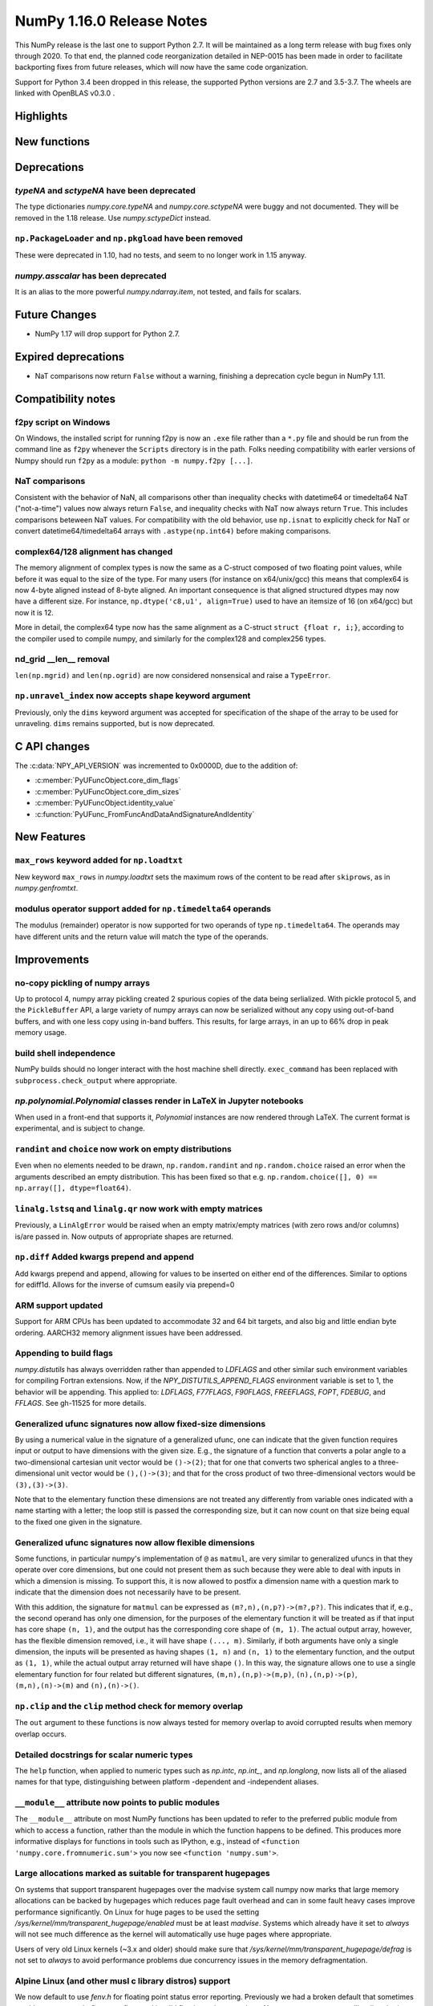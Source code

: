 ==========================
NumPy 1.16.0 Release Notes
==========================

This NumPy release is the last one to support Python 2.7. It will be maintained
as a long term release with bug fixes only through 2020. To that end, the
planned code reorganization detailed in NEP-0015 has been made in order to
facilitate backporting fixes from future releases, which will now have the
same code organization.

Support for Python 3.4 been dropped in this release, the supported Python
versions are 2.7 and 3.5-3.7. The wheels are linked with OpenBLAS v0.3.0 .


Highlights
==========


New functions
=============


Deprecations
============

`typeNA` and `sctypeNA` have been deprecated
--------------------------------------------

The type dictionaries `numpy.core.typeNA` and `numpy.core.sctypeNA` were buggy
and not documented. They will be removed in the 1.18 release. Use
`numpy.sctypeDict` instead.


``np.PackageLoader`` and ``np.pkgload`` have been removed
---------------------------------------------------------
These were deprecated in 1.10, had no tests, and seem to no longer work in
1.15 anyway.

`numpy.asscalar` has been deprecated
------------------------------------
It is an alias to the more powerful `numpy.ndarray.item`, not tested, and fails
for scalars.

Future Changes
==============

* NumPy 1.17 will drop support for Python 2.7.

Expired deprecations
====================

* NaT comparisons now return ``False`` without a warning, finishing a
  deprecation cycle begun in NumPy 1.11.

Compatibility notes
===================

f2py script on Windows
----------------------
On Windows, the installed script for running f2py is now an ``.exe`` file
rather than a ``*.py`` file and should be run from the command line as ``f2py``
whenever the ``Scripts`` directory is in the path. Folks needing compatibility
with earler versions of Numpy should run ``f2py`` as a module: ``python -m
numpy.f2py [...]``.

NaT comparisons
---------------
Consistent with the behavior of NaN, all comparisons other than inequality
checks with datetime64 or timedelta64 NaT ("not-a-time") values now always
return ``False``, and inequality checks with NaT now always return ``True``.
This includes comparisons beteween NaT values. For compatibility with the
old behavior, use ``np.isnat`` to explicitly check for NaT or convert
datetime64/timedelta64 arrays with ``.astype(np.int64)`` before making
comparisons.

complex64/128 alignment has changed
-----------------------------------
The memory alignment of complex types is now the same as a C-struct composed of
two floating point values, while before it was equal to the size of the type.
For many users (for instance on x64/unix/gcc) this means that complex64 is now
4-byte aligned instead of 8-byte aligned. An important consequence is that
aligned structured dtypes may now have a different size. For instance,
``np.dtype('c8,u1', align=True)`` used to have an itemsize of 16 (on x64/gcc)
but now it is 12.

More in detail, the complex64 type now has the same alignment as a C-struct
``struct {float r, i;}``, according to the compiler used to compile numpy, and
similarly for the complex128 and complex256 types.

nd_grid __len__ removal
-----------------------
``len(np.mgrid)`` and ``len(np.ogrid)`` are now considered nonsensical
and raise a ``TypeError``.

``np.unravel_index`` now accepts ``shape`` keyword argument
-----------------------------------------------------------
Previously, only the ``dims`` keyword argument was accepted
for specification of the shape of the array to be used
for unraveling. ``dims`` remains supported, but is now deprecated.


C API changes
=============

The :c:data:`NPY_API_VERSION` was incremented to 0x0000D, due to the addition
of:

* :c:member:`PyUFuncObject.core_dim_flags`
* :c:member:`PyUFuncObject.core_dim_sizes`
* :c:member:`PyUFuncObject.identity_value`
* :c:function:`PyUFunc_FromFuncAndDataAndSignatureAndIdentity`

New Features
============

``max_rows`` keyword added for ``np.loadtxt``
---------------------------------------------
New keyword ``max_rows`` in `numpy.loadtxt` sets the maximum rows of the
content to be read after ``skiprows``, as in `numpy.genfromtxt`.

modulus operator support added for ``np.timedelta64`` operands
--------------------------------------------------------------
The modulus (remainder) operator is now supported for two operands
of type ``np.timedelta64``. The operands may have different units
and the return value will match the type of the operands.


Improvements
============

no-copy pickling of numpy arrays
--------------------------------
Up to protocol 4, numpy array pickling created 2 spurious copies of the data
being serlialized.
With pickle protocol 5, and the ``PickleBuffer`` API, a large variety of numpy
arrays can now be serialized without any copy using out-of-band buffers,
and with one less copy using in-band buffers. This results, for large arrays,
in an up to 66% drop in peak memory usage.

build shell independence
------------------------
NumPy builds should no longer interact with the host machine
shell directly. ``exec_command`` has been replaced with
``subprocess.check_output`` where appropriate.


`np.polynomial.Polynomial` classes render in LaTeX in Jupyter notebooks
-----------------------------------------------------------------------

When used in a front-end that supports it, `Polynomial` instances are now
rendered through LaTeX. The current format is experimental, and is subject to
change.

``randint`` and ``choice`` now work on empty distributions
----------------------------------------------------------
Even when no elements needed to be drawn, ``np.random.randint`` and
``np.random.choice`` raised an error when the arguments described an empty
distribution. This has been fixed so that e.g.
``np.random.choice([], 0) == np.array([], dtype=float64)``.

``linalg.lstsq`` and ``linalg.qr`` now work with empty matrices
---------------------------------------------------------------
Previously, a ``LinAlgError`` would be raised when an empty matrix/empty
matrices (with zero rows and/or columns) is/are passed in. Now outputs of
appropriate shapes are returned.

``np.diff`` Added kwargs prepend and append
-------------------------------------------
Add kwargs prepend and append, allowing for values to be inserted
on either end of the differences.  Similar to options for ediff1d.
Allows for the inverse of cumsum easily via prepend=0

ARM support updated
-------------------
Support for ARM CPUs has been updated to accommodate 32 and 64 bit targets,
and also big and little endian byte ordering. AARCH32 memory alignment issues
have been addressed.

Appending to build flags
------------------------
`numpy.distutils` has always overridden rather than appended to `LDFLAGS` and
other similar such environment variables for compiling Fortran extensions.
Now, if the `NPY_DISTUTILS_APPEND_FLAGS` environment variable is set to 1, the
behavior will be appending.  This applied to: `LDFLAGS`, `F77FLAGS`,
`F90FLAGS`, `FREEFLAGS`, `FOPT`, `FDEBUG`, and `FFLAGS`.  See gh-11525 for more
details.

Generalized ufunc signatures now allow fixed-size dimensions
------------------------------------------------------------
By using a numerical value in the signature of a generalized ufunc, one can
indicate that the given function requires input or output to have dimensions
with the given size. E.g., the signature of a function that converts a polar
angle to a two-dimensional cartesian unit vector would be ``()->(2)``; that
for one that converts two spherical angles to a three-dimensional unit vector
would be ``(),()->(3)``; and that for the cross product of two
three-dimensional vectors would be ``(3),(3)->(3)``.

Note that to the elementary function these dimensions are not treated any
differently from variable ones indicated with a name starting with a letter;
the loop still is passed the corresponding size, but it can now count on that
size being equal to the fixed one given in the signature.

Generalized ufunc signatures now allow flexible dimensions
----------------------------------------------------------

Some functions, in particular numpy's implementation of ``@`` as ``matmul``,
are very similar to generalized ufuncs in that they operate over core
dimensions, but one could not present them as such because they were able to
deal with inputs in which a dimension is missing. To support this, it is now
allowed to postfix a dimension name with a question mark to indicate that the
dimension does not necessarily have to be present.

With this addition, the signature for ``matmul`` can be expressed as
``(m?,n),(n,p?)->(m?,p?)``.  This indicates that if, e.g., the second operand
has only one dimension, for the purposes of the elementary function it will be
treated as if that input has core shape ``(n, 1)``, and the output has the
corresponding core shape of ``(m, 1)``. The actual output array, however, has
the flexible dimension removed, i.e., it will have shape ``(..., m)``.
Similarly, if both arguments have only a single dimension, the inputs will be
presented as having shapes ``(1, n)`` and ``(n, 1)`` to the elementary
function, and the output as ``(1, 1)``, while the actual output array returned
will have shape ``()``. In this way, the signature allows one to use a
single elementary function for four related but different signatures,
``(m,n),(n,p)->(m,p)``, ``(n),(n,p)->(p)``, ``(m,n),(n)->(m)`` and
``(n),(n)->()``.

``np.clip`` and the ``clip`` method check for memory overlap
------------------------------------------------------------
The ``out`` argument to these functions is now always tested for memory overlap
to avoid corrupted results when memory overlap occurs.

Detailed docstrings for scalar numeric types
--------------------------------------------
The ``help`` function, when applied to numeric types such as `np.intc`,
`np.int_`, and `np.longlong`, now lists all of the aliased names for that type,
distinguishing between platform -dependent and -independent aliases.

``__module__`` attribute now points to public modules
-----------------------------------------------------
The ``__module__`` attribute on most NumPy functions has been updated to refer
to the preferred public module from which to access a function, rather than
the module in which the function happens to be defined. This produces more
informative displays for functions in tools such as IPython, e.g., instead of
``<function 'numpy.core.fromnumeric.sum'>`` you now see
``<function 'numpy.sum'>``.

Large allocations marked as suitable for transparent hugepages
--------------------------------------------------------------
On systems that support transparent hugepages over the madvise system call
numpy now marks that large memory allocations can be backed by hugepages which
reduces page fault overhead and can in some fault heavy cases improve
performance significantly.
On Linux for huge pages to be used the setting
`/sys/kernel/mm/transparent_hugepage/enabled` must be at least `madvise`.
Systems which already have it set to `always` will not see much difference as
the kernel will automatically use huge pages where appropriate.

Users of very old Linux kernels (~3.x and older) should make sure that
`/sys/kernel/mm/transparent_hugepage/defrag` is not set to `always` to avoid
performance problems due concurrency issues in the memory defragmentation.

Alpine Linux (and other musl c library distros) support
-------------------------------------------------------
We now default to use `fenv.h` for floating point status error reporting.
Previously we had a broken default that sometimes would not report underflow,
overflow, and invalid floating point operations. Now we can support non-glibc
distrubutions like Alpine Linux as long as they ship `fenv.h`.

Speedup ``np.block`` for large arrays
-------------------------------------
Large arrays (greater than ``512 * 512``) now use a blocking algorithm based on
copying the data directly into the appropriate slice of the resulting array.
This results in significant speedups for these large arrays, particularly for
arrays being blocked along more than 2 dimensions.

Speedup ``np.take`` for read-only arrays
----------------------------------------
The implementation of ``np.take`` no longer makes an unnecessary copy of the
source array when its ``writeable`` flag is set to ``False``.

Support path-like objects for more functions
--------------------------------------------
The ``np.core.records.fromfile`` function now supports ``pathlib.Path``
and other path-like objects in addition to a file object. Furthermore, the
``np.load`` function now also supports path-like objects when
using memory mapping (``mmap_mode`` keyword argument).


Changes
=======

Comparison ufuncs will now error rather than return NotImplemented
------------------------------------------------------------------
Previously, comparison ufuncs such as ``np.equal`` would return
`NotImplemented` if their arguments had structured dtypes, to help comparison
operators such as ``__eq__`` deal with those.  This is no longer needed, as the
relevant logic has moved to the comparison operators proper (which thus do
continue to return `NotImplemented` as needed). Hence, like all other ufuncs,
the comparison ufuncs will now error on structured dtypes.

Positive will now raise a deprecation warning for non-numerical arrays
----------------------------------------------------------------------
Previously, ``+array`` unconditionally returned a copy. Now, it will
raise a ``DeprecationWarning`` if the array is not numerical (i.e.,
if ``np.positive(array)`` raises a ``TypeError``. For ``ndarray``
subclasses that override the default ``__array_ufunc__`` implementation,
the ``TypeError`` is passed on.

``maximum`` and ``minimum`` no longer emit warnings
---------------------------------------------------
As part of code introduced in 1.10,  ``float32`` and ``float64`` set invalid
float status when a Nan is encountered in `numpy.maximum` and `numpy.minimum`,
when using SSE2 semantics. This caused a `RuntimeWarning` to sometimes be
emitted. In 1.15 we fixed the inconsistencies which caused the warnings to
become more conspicuous. Now no warnings will be emitted.

Umath and multiarray c-extension modules merged into a single module
--------------------------------------------------------------------
The two modules were merged, according to the first step in `NEP 15`_.
Previously `np.core.umath` and `np.core.multiarray` were the c-extension
modules, they are now python wrappers to the single `np.core/_multiarray_math`
c-extension module.

``getfield`` validity checks extended
----------------------------------------
`numpy.ndarray.getfield` now checks the dtype and offset arguments to prevent
accessing invalid memory locations.

NumPy functions now support overrides with ``__array_function__``
-----------------------------------------------------------------
It is now possible to override the implementation of almost all NumPy functions
on non-NumPy arrays by defining a ``__array_function__`` method, as described
in `NEP 18`_. The sole exception are functions for explicitly casting to NumPy
arrays such as ``np.array``. As noted in the NEP, this feature remains
experimental and the details of how to implement such overrides may change in
the future.

.. _`NEP 15` : http://www.numpy.org/neps/nep-0015-merge-multiarray-umath.html
.. _`NEP 18` : http://www.numpy.org/neps/nep-0018-array-function-protocol.html
